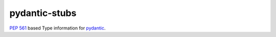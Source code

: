 pydantic-stubs
==============

`PEP 561`_ based Type information for pydantic_.

.. _PEP 561: https://www.python.org/dev/peps/pep-0561
.. _pydantic: https://github.com/samuelcolvin/pydantic/
